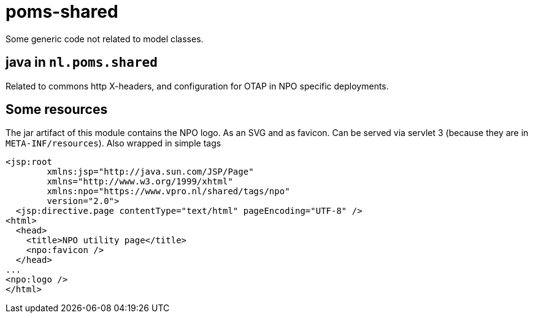 = poms-shared

Some generic code not related to model classes.

== java in `nl.poms.shared`

Related to commons http X-headers, and configuration for OTAP in NPO specific deployments.

== Some resources

The jar artifact of this module contains the NPO logo. As an SVG and as favicon. Can be served via servlet 3 (because they are in `META-INF/resources`). Also wrapped in simple tags

[source, html]
----
<jsp:root
        xmlns:jsp="http://java.sun.com/JSP/Page"
        xmlns="http://www.w3.org/1999/xhtml"
        xmlns:npo="https://www.vpro.nl/shared/tags/npo"
        version="2.0">
  <jsp:directive.page contentType="text/html" pageEncoding="UTF-8" />
<html>
  <head>
    <title>NPO utility page</title>
    <npo:favicon />
  </head>
...
<npo:logo />
</html>

----

